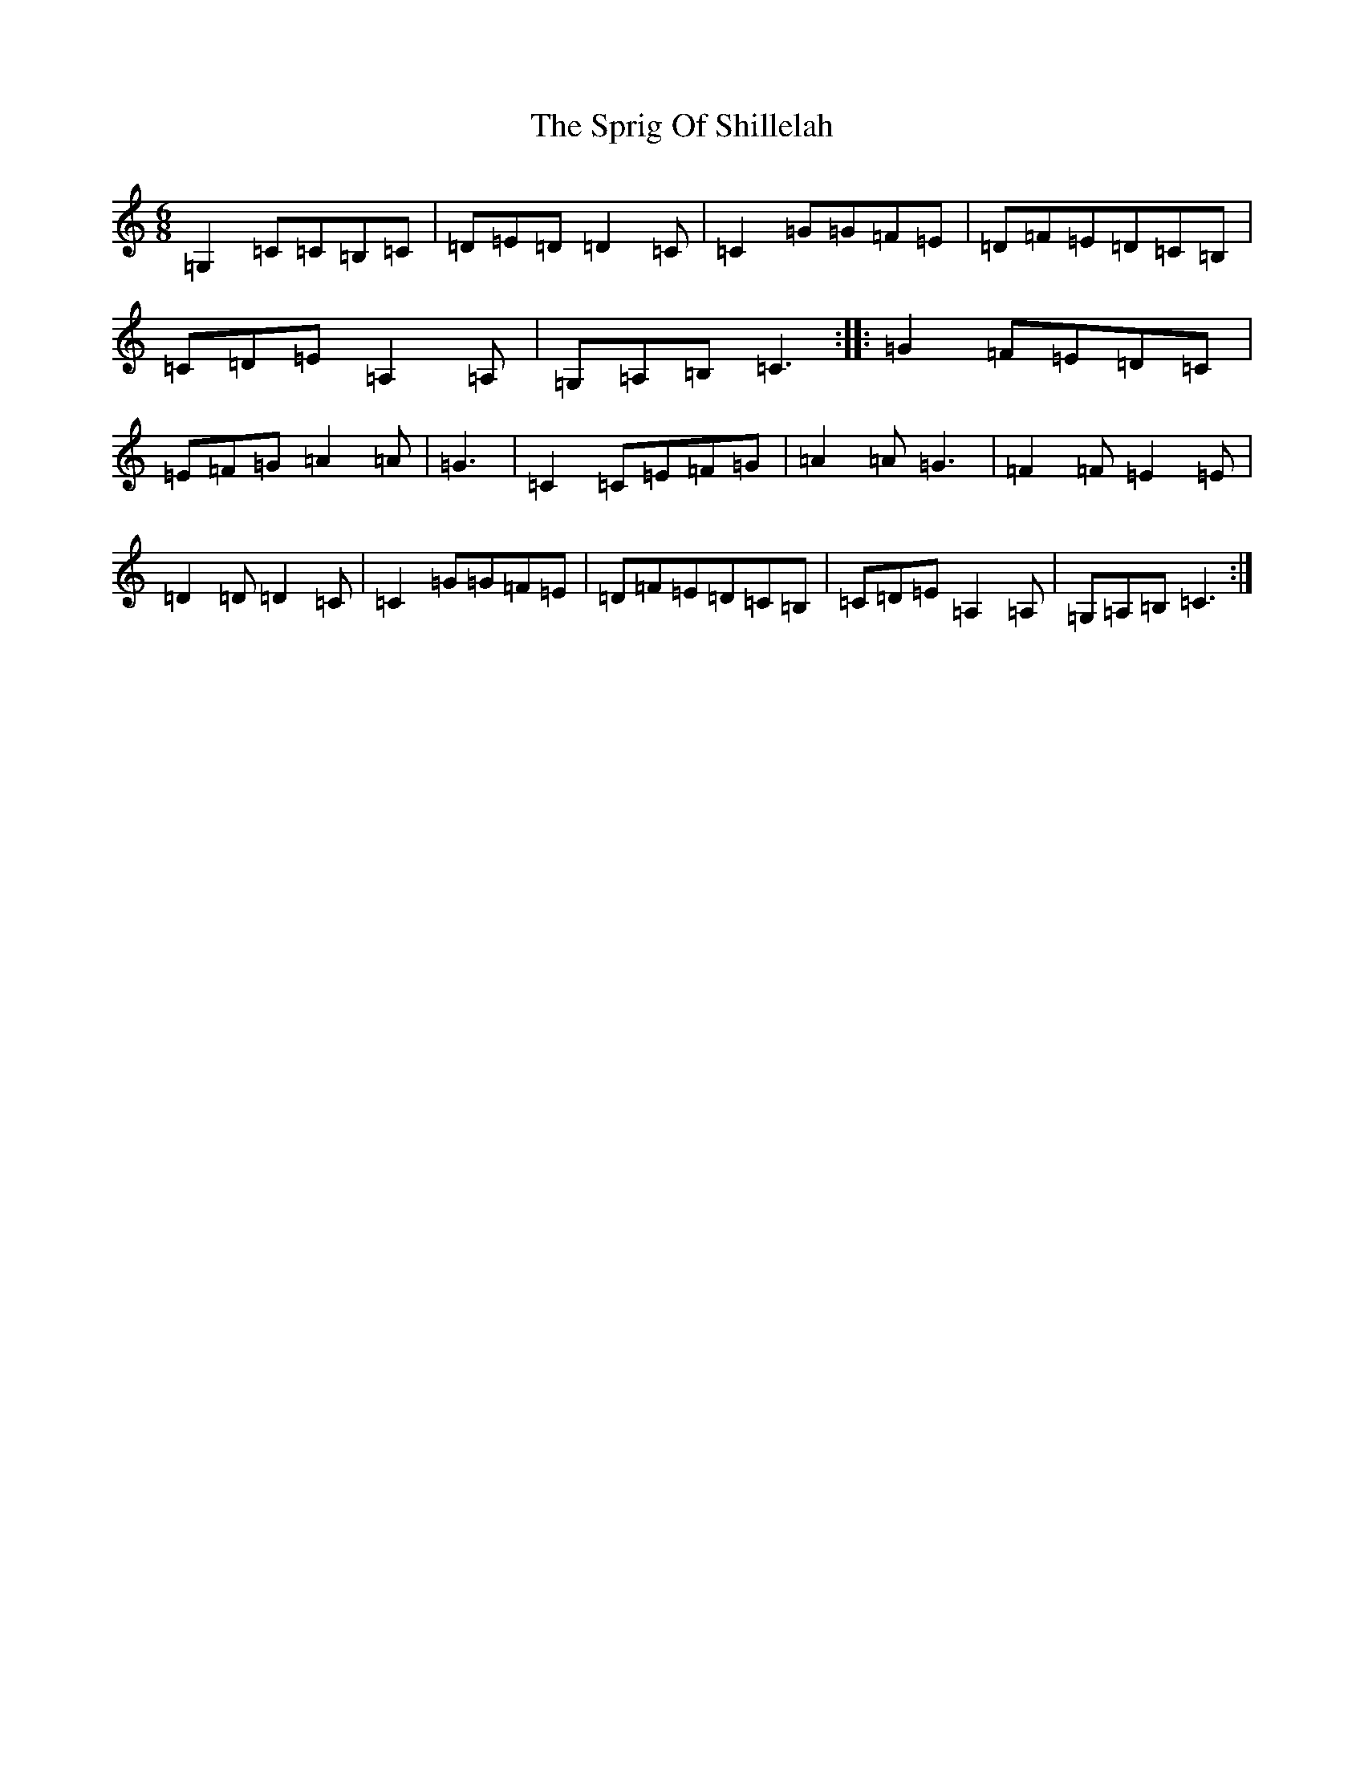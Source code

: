 X: 1947
T: Sprig Of Shillelah, The
S: https://thesession.org/tunes/2302#setting2302
Z: G Major
R: jig
M:6/8
L:1/8
K: C Major
=G,2=C=C=B,=C|=D=E=D=D2=C|=C2=G=G=F=E|=D=F=E=D=C=B,|=C=D=E=A,2=A,|=G,=A,=B,=C3:||:=G2=F=E=D=C|=E=F=G=A2=A|=G3|=C2=C=E=F=G|=A2=A=G3|=F2=F=E2=E|=D2=D=D2=C|=C2=G=G=F=E|=D=F=E=D=C=B,|=C=D=E=A,2=A,|=G,=A,=B,=C3:|